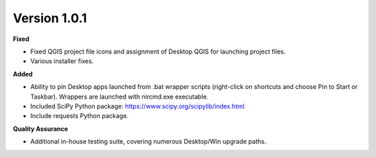 Version 1.0.1
~~~~~~~~~~~~~

**Fixed**

* Fixed QGIS project file icons and assignment of Desktop QGIS for launching project files.
* Various installer fixes.

**Added**

* Ability to pin Desktop apps launched from .bat wrapper scripts (right-click on shortcuts and choose Pin to Start or Taskbar). Wrappers are launched with nircmd.exe executable.
* Included SciPy Python package: https://www.scipy.org/scipylib/index.html
* Include requests Python package.

**Quality Assurance**

* Additional in-house testing suite, covering numerous Desktop/Win upgrade paths.
